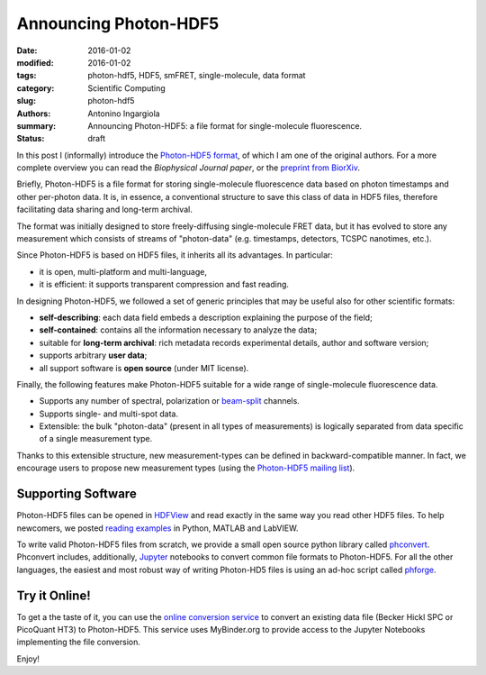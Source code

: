 Announcing Photon-HDF5
======================

:date: 2016-01-02
:modified: 2016-01-02
:tags: photon-hdf5, HDF5, smFRET, single-molecule, data format
:category: Scientific Computing
:slug: photon-hdf5
:authors: Antonino Ingargiola
:summary: Announcing Photon-HDF5: a file format for single-molecule fluorescence.
:status: draft


In this post I (informally) introduce the `Photon-HDF5 format <http://www.photon-hdf5.org>`__,
of which I am one of the original authors.
For a more complete overview you can read the *Biophysical Journal paper*,
or the `preprint from BiorXiv <http://dx.doi.org/10.1101/026484>`__.

Briefly, Photon-HDF5 is a file format for storing single-molecule
fluorescence data based on photon timestamps and other per-photon data.
It is, in essence, a conventional structure to save this class of data
in HDF5 files, therefore facilitating data sharing and long-term archival.

The format was initially designed to store freely-diffusing single-molecule
FRET data, but it has evolved to store any measurement
which consists of streams of "photon-data" (e.g. timestamps, detectors,
TCSPC nanotimes, etc.).

Since Photon-HDF5 is based on HDF5 files, it inherits all its advantages.
In particular:

- it is open, multi-platform and multi-language,
- it is efficient: it supports transparent compression and fast reading.

In designing Photon-HDF5, we followed a set of generic principles
that may be useful also for other scientific formats:

- **self-describing**: each data field embeds a description explaining
  the purpose of the field;
- **self-contained**: contains all the information necessary to analyze the data;
- suitable for **long-term archival**: rich metadata records experimental details,
  author and software version;
- supports arbitrary **user data**;
- all support software is **open source** (under MIT license).

Finally, the following features make Photon-HDF5 suitable for a wide range
of single-molecule fluorescence data.

- Supports any number of spectral, polarization or `beam-split <http://photon-hdf5.readthedocs.org/en/latest/phdata.html#beam-split-ch>`__ channels.
- Supports single- and multi-spot data.
- Extensible: the bulk "photon-data" (present in all types of measurements)
  is logically separated from data specific of a single measurement type.

Thanks to this extensible structure, new measurement-types can be defined
in backward-compatible manner. In fact, we encourage users to propose
new measurement types (using the
`Photon-HDF5 mailing list <https://groups.google.com/forum/#!forum/photon-hdf5>`__).

Supporting Software
-------------------

Photon-HDF5 files can be opened in `HDFView <https://www.hdfgroup.org/products/java/hdfview/>`__
and read exactly in the same way you read other HDF5 files. To help newcomers,
we posted
`reading examples <http://photon-hdf5.github.io/photon_hdf5_reading_examples/>`__
in Python, MATLAB and LabVIEW.

To write valid Photon-HDF5 files from scratch, we provide
a small open source python library called `phconvert <http://photon-hdf5.github.io/phconvert/>`__.
Phconvert
includes, additionally, `Jupyter <http://jupyter.org>`__ notebooks to convert common file formats to Photon-HDF5.
For all the other languages, the easiest and most robust way of writing
Photon-HD5 files is using an ad-hoc script called `phforge <http://photon-hdf5.github.io/phforge/>`__.

Try it Online!
--------------

To get a the taste of it, you can use the
`online conversion service <http://photon-hdf5.github.io/Photon-HDF5-Converter/>`__
to convert an existing data file (Becker Hickl SPC or PicoQuant HT3)
to Photon-HDF5. This service uses MyBinder.org to provide access to
the Jupyter Notebooks implementing the file conversion.

Enjoy!
